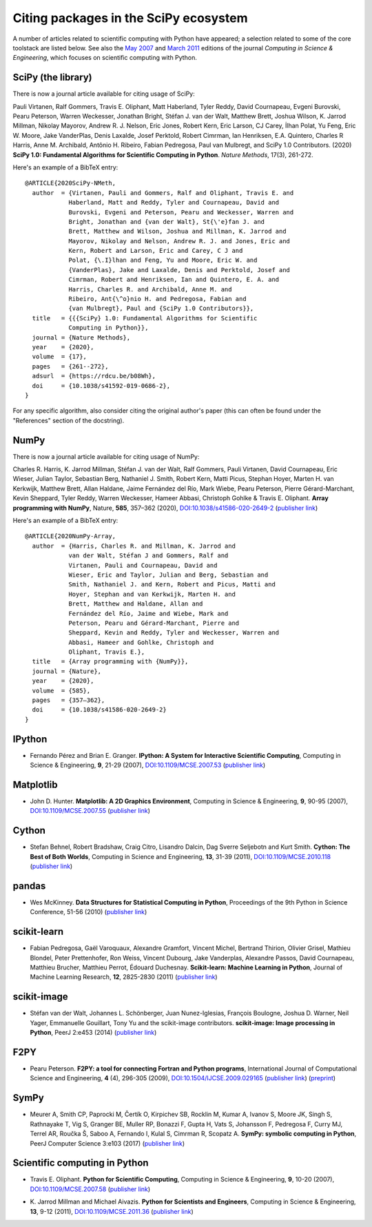 ======================================
Citing packages in the SciPy ecosystem
======================================

A number of articles related to scientific computing with Python have appeared;
a selection related to some of the core toolstack are listed below. See also
the `May 2007`__ and `March 2011`__ editions of the journal *Computing in
Science & Engineering*, which focuses on scientific computing with Python.

__ http://scitation.aip.org/content/aip/journal/cise/9/3
__ http://scitation.aip.org/content/aip/journal/cise/13/2

SciPy (the library)
###################

There is now a journal article available for citing usage of SciPy:

Pauli Virtanen, Ralf Gommers, Travis E. Oliphant, Matt Haberland,
Tyler Reddy, David Cournapeau, Evgeni Burovski, Pearu Peterson,
Warren Weckesser, Jonathan Bright, Stéfan J. van der Walt,
Matthew Brett, Joshua Wilson, K. Jarrod Millman, Nikolay Mayorov,
Andrew R. J. Nelson, Eric Jones, Robert Kern, Eric Larson, CJ Carey,
İlhan Polat, Yu Feng, Eric W. Moore, Jake VanderPlas, Denis Laxalde,
Josef Perktold, Robert Cimrman, Ian Henriksen, E.A. Quintero, Charles R Harris,
Anne M. Archibald, Antônio H. Ribeiro, Fabian Pedregosa, Paul van Mulbregt,
and SciPy 1.0 Contributors. (2020) **SciPy 1.0: Fundamental Algorithms
for Scientific Computing in Python**. *Nature Methods*, 17(3), 261-272.

Here's an example of a BibTeX entry:

::

    @ARTICLE{2020SciPy-NMeth,
      author  = {Virtanen, Pauli and Gommers, Ralf and Oliphant, Travis E. and
                Haberland, Matt and Reddy, Tyler and Cournapeau, David and
                Burovski, Evgeni and Peterson, Pearu and Weckesser, Warren and
                Bright, Jonathan and {van der Walt}, St{\'e}fan J. and
                Brett, Matthew and Wilson, Joshua and Millman, K. Jarrod and
                Mayorov, Nikolay and Nelson, Andrew R. J. and Jones, Eric and
                Kern, Robert and Larson, Eric and Carey, C J and
                Polat, {\.I}lhan and Feng, Yu and Moore, Eric W. and
                {VanderPlas}, Jake and Laxalde, Denis and Perktold, Josef and
                Cimrman, Robert and Henriksen, Ian and Quintero, E. A. and
                Harris, Charles R. and Archibald, Anne M. and
                Ribeiro, Ant{\^o}nio H. and Pedregosa, Fabian and
                {van Mulbregt}, Paul and {SciPy 1.0 Contributors}},
      title   = {{{SciPy} 1.0: Fundamental Algorithms for Scientific
                Computing in Python}},
      journal = {Nature Methods},
      year    = {2020},
      volume  = {17},
      pages   = {261--272},
      adsurl  = {https://rdcu.be/b08Wh},
      doi     = {10.1038/s41592-019-0686-2},
    }

For any specific algorithm, also consider citing the original author's paper
(this can often be found under the "References" section of the docstring).


NumPy
#####

There is now a journal article available for citing usage of NumPy:

Charles R. Harris, K. Jarrod Millman, Stéfan J. van der Walt, Ralf
Gommers, Pauli Virtanen, David Cournapeau, Eric Wieser, Julian Taylor,
Sebastian Berg, Nathaniel J. Smith, Robert Kern, Matti Picus, Stephan
Hoyer, Marten H. van Kerkwijk, Matthew Brett, Allan Haldane, Jaime
Fernández del Río, Mark Wiebe, Pearu Peterson, Pierre Gérard-Marchant,
Kevin Sheppard, Tyler Reddy, Warren Weckesser, Hameer Abbasi,
Christoph Gohlke & Travis E. Oliphant.
**Array programming with NumPy**, Nature, **585**, 357–362 (2020),
`DOI:10.1038/s41586-020-2649-2`__ (`publisher link`__)

__ https://doi.org/10.1038/s41586-020-2649-2
__ https://www.nature.com/articles/s41586-020-2649-2

Here's an example of a BibTeX entry:

::

    @ARTICLE{2020NumPy-Array,
      author  = {Harris, Charles R. and Millman, K. Jarrod and
                van der Walt, Stéfan J and Gommers, Ralf and
                Virtanen, Pauli and Cournapeau, David and
                Wieser, Eric and Taylor, Julian and Berg, Sebastian and
                Smith, Nathaniel J. and Kern, Robert and Picus, Matti and
                Hoyer, Stephan and van Kerkwijk, Marten H. and
                Brett, Matthew and Haldane, Allan and
                Fernández del Río, Jaime and Wiebe, Mark and
                Peterson, Pearu and Gérard-Marchant, Pierre and
                Sheppard, Kevin and Reddy, Tyler and Weckesser, Warren and
                Abbasi, Hameer and Gohlke, Christoph and
                Oliphant, Travis E.},
      title   = {Array programming with {NumPy}},
      journal = {Nature},
      year    = {2020},
      volume  = {585},
      pages   = {357–362},
      doi     = {10.1038/s41586-020-2649-2}
    }


IPython
#######

* Fernando Pérez and Brian E. Granger.
  **IPython: A System for Interactive Scientific Computing**,
  Computing in Science & Engineering, **9**, 21-29 (2007),
  `DOI:10.1109/MCSE.2007.53`__ (`publisher link`__)

__ https://doi.org/10.1109/MCSE.2007.53
__ http://scitation.aip.org/content/aip/journal/cise/9/3/10.1109/MCSE.2007.53

Matplotlib
##########

* John D. Hunter.
  **Matplotlib: A 2D Graphics Environment**,
  Computing in Science & Engineering, **9**, 90-95 (2007),
  `DOI:10.1109/MCSE.2007.55`__ (`publisher link`__)

__ https://doi.org/10.1109/MCSE.2007.55
__ http://scitation.aip.org/content/aip/journal/cise/9/3/10.1109/MCSE.2007.55

Cython
######
* Stefan Behnel, Robert Bradshaw, Craig Citro, Lisandro Dalcin, Dag Sverre
  Seljebotn and Kurt Smith.
  **Cython: The Best of Both Worlds**,
  Computing in Science and Engineering, **13**, 31-39 (2011),
  `DOI:10.1109/MCSE.2010.118`__ (`publisher link`__)

__ https://doi.org/10.1109/MCSE.2010.118
__ http://scitation.aip.org/content/aip/journal/cise/13/2/10.1109/MCSE.2010.118

pandas
######
* Wes McKinney.
  **Data Structures for Statistical Computing in Python**,
  Proceedings of the 9th Python in Science Conference, 51-56 (2010)
  (`publisher link`__)

__ http://conference.scipy.org/proceedings/scipy2010/mckinney.html

scikit-learn
############

* Fabian Pedregosa, Gaël Varoquaux, Alexandre Gramfort, Vincent Michel,
  Bertrand Thirion, Olivier Grisel, Mathieu Blondel, Peter Prettenhofer, Ron
  Weiss, Vincent Dubourg, Jake Vanderplas, Alexandre Passos, David Cournapeau,
  Matthieu Brucher, Matthieu Perrot, Édouard Duchesnay.
  **Scikit-learn: Machine Learning in Python**,
  Journal of Machine Learning Research, **12**, 2825-2830 (2011)
  (`publisher link`__)

__ http://jmlr.org/papers/v12/pedregosa11a.html

scikit-image
############

* Stéfan van der Walt, Johannes L. Schönberger, Juan Nunez-Iglesias, François
  Boulogne, Joshua D. Warner, Neil Yager, Emmanuelle Gouillart, Tony Yu and the
  scikit-image contributors.
  **scikit-image: Image processing in Python**,
  PeerJ 2:e453 (2014)
  (`publisher link`__)

__ https://doi.org/10.7717/peerj.453

F2PY
####

* Pearu Peterson.
  **F2PY: a tool for connecting Fortran and Python programs**,
  International Journal of Computational Science and Engineering,
  **4** (4), 296-305 (2009),
  `DOI:10.1504/IJCSE.2009.029165`__ (`publisher link`__) (`preprint`__)

__ https://doi.org/10.1504/IJCSE.2009.029165
__ http://www.inderscience.com/info/inarticletoc.php?jcode=ijcse&year=2009&vol=4&issue=4
__ http://cens.ioc.ee/~pearu/papers/IJCSE4.4_Paper_8.pdf

SymPy
#####

* Meurer A, Smith CP, Paprocki M, Čertík O, Kirpichev SB, Rocklin M, Kumar A,
  Ivanov S, Moore JK, Singh S, Rathnayake T, Vig S, Granger BE, Muller RP,
  Bonazzi F, Gupta H, Vats S, Johansson F, Pedregosa F, Curry MJ, Terrel AR,
  Roučka Š, Saboo A, Fernando I, Kulal S, Cimrman R, Scopatz A.
  **SymPy: symbolic computing in Python**,
  PeerJ Computer Science 3:e103 (2017)
  (`publisher link`__)

__ https://doi.org/10.7717/peerj-cs.103


Scientific computing in Python
##############################

* Travis E. Oliphant.
  **Python for Scientific Computing**,
  Computing in Science & Engineering, **9**, 10-20 (2007),
  `DOI:10.1109/MCSE.2007.58`__ (`publisher link`__)

__ https://doi.org/10.1109/MCSE.2007.58
__ http://scitation.aip.org/content/aip/journal/cise/9/3/10.1109/MCSE.2007.58


* K. Jarrod Millman and Michael Aivazis. **Python for Scientists and Engineers**,
  Computing in Science & Engineering, **13**, 9-12 (2011),
  `DOI:10.1109/MCSE.2011.36`__ (`publisher link`__)

__ https://doi.org/10.1109/MCSE.2011.36
__ http://scitation.aip.org/content/aip/journal/cise/13/2/10.1109/MCSE.2011.36

